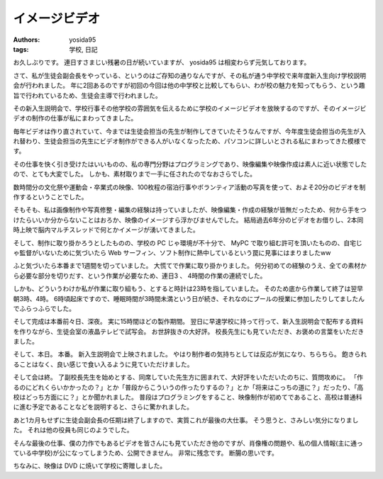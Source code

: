 イメージビデオ
==============

:authors: yosida95
:tags: 学校, 日記

お久しぶりです。
連日すさまじい残暑の日が続いていますが、 yosida95 は相変わらず元気しております。

さて、私が生徒会副会長をやっている、というのはご存知の通りなんですが、その私が通う中学校で来年度新入生向け学校説明会が行われました。
年に2回あるのですが初回の今回は他の中学校と比較してもらい、わが校の魅力を知ってもらう、という趣旨で行われているため、生徒会主導で行われました。

その新入生説明会で、学校行事その他学校の雰囲気を伝えるために学校のイメージビデオを放映するのですが、そのイメージビデオの制作の仕事が私にまわってきました。


毎年ビデオは作り直されていて、今までは生徒会担当の先生が制作してきていたそうなんですが、今年度生徒会担当の先生が入れ替わり、生徒会担当の先生にビデオ制作ができる人がいなくなったため、パソコンに詳しいとされる私にまわってきた模様です。

その仕事を快く引き受けたはいいものの、私の専門分野はプログラミングであり、映像編集や映像作成は素人に近い状態でしたので、とても大変でした。
しかも、素材取りまで一手に任されたのでなおさらでした。

数時間分の文化祭や運動会・卒業式の映像、100枚程の宿泊行事やボランティア活動の写真を使って、およそ20分のビデオを制作するということでした。

そもそも、私は画像制作や写真修整・編集の経験は持っていましたが、映像編集・作成の経験が皆無だったため、何から手をつけたらいいか分からないことはおろか、映像のイメージすら浮かびませんでした。
結局過去6年分のビデオをお借りし、2本同時上映で脳内マルチスレッドで何とかイメージが湧いてきました。

そして、制作に取り掛かろうとしたものの、学校の PC じゃ環境が不十分で、 MyPC で取り組む許可を頂いたものの、自宅じゃ監督がいないために気づいたら Web サーフィン、ソフト制作に熱中しているという罠に見事にはまりましたww

ふと気づいたら本番まで1週間を切っていました。
大慌てで作業に取り掛かりました。
何分初めての経験のうえ、全ての素材から必要な部分を切りだす、という作業が必要なため、連日3 、 4時間の作業の連続でした。

しかも、どういうわけか私が作業に取り組もう、とすると時計は23時を指していました。
そのため底から作業して終了は翌早朝3時、4時。
6時頃起床ですので、睡眠時間が3時間未満という日が続き、それなのにプールの授業に参加したりしてましたんでふらっふらでした。

そして完成は本番前々日、深夜。
実に15時間ほどの製作期間。
翌日に早速学校に持って行って、新入生説明会で配布する資料を作りながら、生徒会室の液晶テレビで試写会。
お世辞抜きの大好評。
校長先生にも見ていただき、お褒めの言葉をいただきました。

そして、本日。
本番。
新入生説明会で上映されました。
やはり制作者の気持ちとしては反応が気になり、ちらちら。
飽きられることはなく、良い感じで食い入るように見ていただけました。

そして会は終。
了副校長先生を始めとする、同席していた先生方に囲まれて、大好評をいただいたのちに、質問攻めに。
「作るのにどれくらいかかったの？」とか「普段からこういうの作ったりするの？」とか「将来はこっちの道に？」だったり、「高校はどっち方面にに？」とか聞かれました。
普段はプログラミングをすること、映像制作が初めてであること、高校は普通科に進む予定であることなどを説明すると、さらに驚かれました。

あと1カ月もせずに生徒会副会長の任期は終了しますので、実質これが最後の大仕事。
そう思うと、さみしい気分になりました。
それは他の役員も同じのようでした。

そんな最後の仕事、僕の力作でもあるビデオを皆さんにも見ていただき他のですが、肖像権の問題や、私の個人情報(主に通っている中学校)が公になってしまうため、公開できません。
非常に残念です。
断腸の思いです。

ちなみに、映像は DVD に焼いて学校に寄贈しました。
